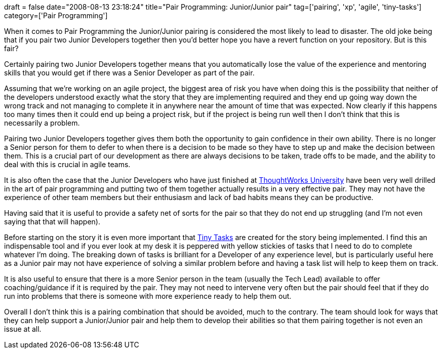 +++
draft = false
date="2008-08-13 23:18:24"
title="Pair Programming: Junior/Junior pair"
tag=['pairing', 'xp', 'agile', 'tiny-tasks']
category=['Pair Programming']
+++

When it comes to Pair Programming the Junior/Junior pairing is considered the most likely to lead to disaster. The old joke being that if you pair two Junior Developers together then you'd better hope you have a revert function on your repository. But is this fair?

Certainly pairing two Junior Developers together means that you automatically lose the value of the experience and mentoring skills that you would get if there was a Senior Developer as part of the pair.

Assuming that we're working on an agile project, the biggest area of risk you have when doing this is the possibility that neither of the developers understood exactly what the story that they are implementing required and they end up going way down the wrong track and not managing to complete it in anywhere near the amount of time that was expected. Now clearly if this happens too many times then it could end up being a project risk, but if the project is being run well then I don't think that this is necessarily a problem.

Pairing two Junior Developers together gives them both the opportunity to gain confidence in their own ability. There is no longer a Senior person  for them to defer to when there is a decision to be made so they have to step up and make the decision between them. This is a crucial part of our development as there are always decisions to be taken, trade offs to be made, and the ability to deal with this is crucial in agile teams.

It is also often the case that the Junior Developers who have just finished at http://www.thoughtworks.com/work-for-us/TWU.html[ThoughtWorks University] have been very well drilled in the art of pair programming and putting two of them together actually results in a very effective pair. They may not have the experience of other team members but their enthusiasm and lack of bad habits means they can be productive.

Having said that it is useful to provide a safety net of sorts for the pair so that they do not end up struggling (and I'm not even saying that that will happen).

Before starting on the story it is even more important that http://www.thekua.com/atwork/2007/07/19/onboarding-strategy-tiny-tasks[Tiny Tasks] are created for the story being implemented. I find this an indispensable tool and if you ever look at my desk it is peppered with yellow stickies of tasks that I need to do to complete whatever I'm doing. The breaking down of tasks is brilliant for a Developer of any experience level, but is particularly useful here as a Junior pair may not have experience of solving a similar problem before and having a task list will help to keep them on track.

It is also useful to ensure that there is a more Senior person in the team (usually the Tech Lead) available to offer coaching/guidance if it is required by the pair. They may not need to intervene very often but the pair should feel that if they do run into problems that there is someone with more experience ready to help them out.

Overall I don't think this is a pairing combination that should be avoided, much to the contrary. The team should look for ways that they can help support a Junior/Junior pair and help them to develop their abilities so that them pairing together is not even an issue at all.
